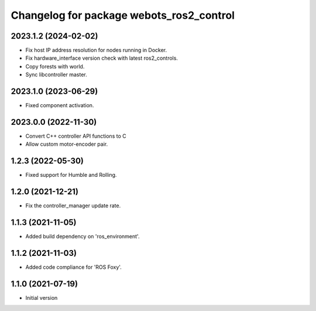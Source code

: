 ^^^^^^^^^^^^^^^^^^^^^^^^^^^^^^^^^^^^^^^^^^
Changelog for package webots_ros2_control
^^^^^^^^^^^^^^^^^^^^^^^^^^^^^^^^^^^^^^^^^^

2023.1.2 (2024-02-02)
------------------
* Fix host IP address resolution for nodes running in Docker.
* Fix hardware_interface version check with latest ros2_controls.
* Copy forests with world.
* Sync libcontroller master.

2023.1.0 (2023-06-29)
------------------
* Fixed component activation.

2023.0.0 (2022-11-30)
------------------
* Convert C++ controller API functions to C
* Allow custom motor-encoder pair.

1.2.3 (2022-05-30)
------------------
* Fixed support for Humble and Rolling.

1.2.0 (2021-12-21)
------------------
* Fix the controller_manager update rate.

1.1.3 (2021-11-05)
------------------
* Added build dependency on 'ros_environment'.

1.1.2 (2021-11-03)
------------------
* Added code compliance for 'ROS Foxy'.

1.1.0 (2021-07-19)
------------------
* Initial version
